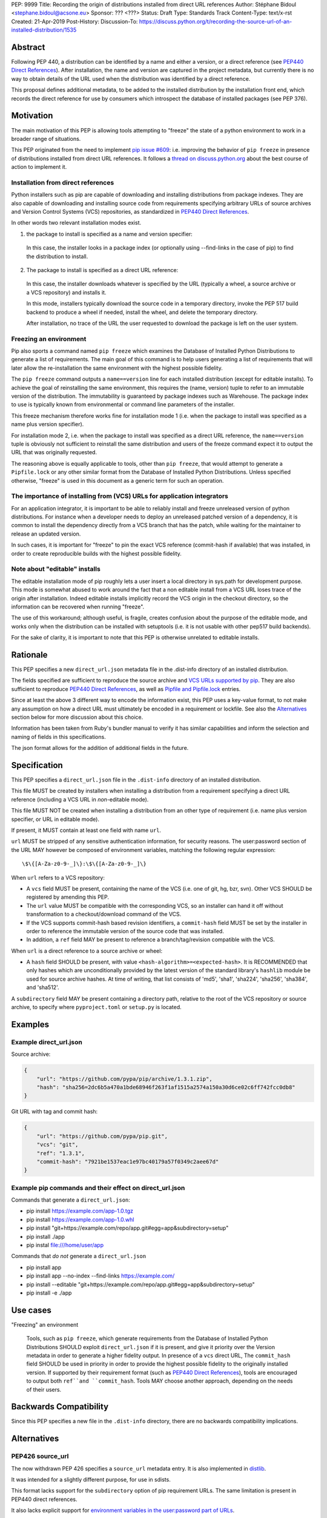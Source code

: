 PEP: 9999
Title: Recording the origin of distributions installed from direct URL references
Author: Stéphane Bidoul <stephane.bidoul@acsone.eu>
Sponsor: ??? <???>
Status: Draft
Type: Standards Track
Content-Type: text/x-rst
Created: 21-Apr-2019
Post-History: 
Discussion-To: https://discuss.python.org/t/recording-the-source-url-of-an-installed-distribution/1535

Abstract
========

Following PEP 440, a distribution can be identified by a name and either a
version, or a direct reference (see `PEP440 Direct References`_).
After installation, the name and version are captured in the project metadata,
but currently there is no way to obtain details of the URL used when the
distribution was identified by a direct reference.

This proposal defines
additional metadata, to be added to the installed distribution by the
installation front end, which records the direct reference for use by
consumers which introspect the database of installed packages (see PEP 376).

Motivation
==========

The main motivation of this PEP is allowing tools attempting to "freeze" the
state of a python environment to work in a broader range of situations.

This PEP originated from the need to implement `pip issue #609`_:
i.e. improving the behavior of ``pip freeze`` in presence of distributions
installed from direct URL references. It follows a
`thread on discuss.python.org`_ about the best course of action to implement
it.

Installation from direct references
-----------------------------------

Python installers such as pip are capable of downloading and installing
distributions from package indexes. They are also capable of downloading
and installing source code from requirements specifying arbitrary URLs of
source archives and Version Control Systems (VCS) repositories,
as standardized in `PEP440 Direct References`_.

In other words two relevant installation modes exist.

1. the package to install is specified as a name and version specifier:

  In this case, the installer looks in a package index (or optionally
  using --find-links in the case of pip) to find the distribution to install.

2. The package to install is specified as a direct URL reference:

  In this case, the installer downloads whatever is specified by the URL
  (typically a wheel, a source archive or a VCS repository) and installs it.

  In this mode, installers typically download the source code in a
  temporary directory, invoke the PEP 517 build backend to produce a wheel
  if needed, install the wheel, and delete the temporary directory.

  After installation, no trace of the URL the user requested to download the
  package is left on the user system.

Freezing an environment
-----------------------

Pip also sports a command named ``pip freeze`` which examines the Database of
Installed Python Distributions to generate a list of requirements. The main
goal of this command is to help users generating a list of requirements that
will later allow the re-installation the same environment with the highest
possible fidelity.

The ``pip freeze`` command outputs a ``name==version`` line for each installed
distribution (except for editable installs). To achieve the goal of
reinstalling the same environment, this requires the (name, version)
tuple to refer to an immutable version of the
distribution. The immutability is guaranteed by package indexes
such as Warehouse. The package index to use is typically known from
environmental or command line parameters of the installer.

This freeze mechanism therefore works fine for installation mode 1 (i.e.
when the package to install was specified as a name plus version specifier).

For installation mode 2, i.e. when the package to install was specified as a
direct URL reference, the ``name==version`` tuple is obviously not sufficient
to reinstall the same distribution and users of the freeze command expect it
to output the URL that was originally requested.

The reasoning above is equally applicable to tools, other than ``pip freeze``,
that would attempt to generate a ``Pipfile.lock`` or any other similar format
from the Database of Installed Python Distributions. Unless specified
otherwise, "freeze" is used in this document as a generic term for such
an operation.

The importance of installing from (VCS) URLs for application integrators
------------------------------------------------------------------------

For an application integrator, it is important to be able to reliably install
and freeze unreleased version of python distributions.
For instance when a developer needs to deploy an unreleased patched version
of a dependency, it is common to install the dependency directly from a VCS
branch that has the patch, while waiting for the maintainer to release an
updated version.

In such cases, it is important for "freeze" to pin the exact VCS
reference (commit-hash if available) that was installed, in order to create
reproducible builds with the highest possible fidelity.

Note about "editable" installs
------------------------------

The editable installation mode of pip roughly lets a user insert a
local directory in sys.path for development purpose. This mode is somewhat
abused to work around the fact that a non editable install from a VCS URL
loses trace of the origin after installation.
Indeed editable installs implicitly record the VCS origin in the checkout
directory, so the information can be recovered when running "freeze".

The use of this workaround; although useful, is fragile, creates confusion
about the purpose of the editable mode, and works only when the distribution
can be installed with setuptools (i.e. it is not usable with other pep517
build backends).

For the sake of clarity, it is important to note that this PEP is otherwise
unrelated to editable installs.

Rationale
=========

This PEP specifies a new ``direct_url.json`` metadata file in the .dist-info
directory of an installed distribution.

The fields specified are sufficient to reproduce the source archive and `VCS
URLs supported by pip`_. They are also sufficient to reproduce
`PEP440 Direct References`_, as well as `Pipfile and Pipfile.lock`_ entries.

Since at least the above 3 different way to encode the information exist,
this PEP uses a key-value format, to not make any assumption on how a direct
URL must ultimately be encoded in a requirement or lockfile. See also
the `Alternatives`_ section below for more discussion about this choice.

Information has been taken from Ruby's bundler manual to verify it has similar
capabilities and inform the selection and naming of fields in this
specifications.

The json format allows for the addition of additional fields in the future.

Specification
=============

This PEP specifies a ``direct_url.json`` file in the ``.dist-info`` directory
of an installed distribution.

This file MUST be created by installers when installing a distribution
from a requirement specifying a direct URL reference (including a VCS URL
in *non*-editable mode).

This file MUST NOT be created when installing a distribution from an other
type of requirement (i.e. name plus version specifier, or URL in editable mode).

If present, it MUST contain at least one field with name ``url``.

``url`` MUST be stripped of any sensitive authentication information,
for security reasons. The user:password section of the URL MAY however
be composed of environment variables, matching the following regular
expression::

    \$\{[A-Za-z0-9-_]\}:\$\{[A-Za-z0-9-_]\}

When ``url`` refers to a VCS repository:

- A ``vcs`` field MUST be present, containing the name of the VCS
  (i.e. one of git, hg, bzr, svn). Other VCS SHOULD be registered by
  amending this PEP.
- The ``url`` value MUST be compatible with the corresponding VCS,
  so an installer can hand it off without transformation to a
  checkout/download command of the VCS.
- If the VCS supports commit-hash based revision identifiers, a ``commit-hash``
  field MUST be set by the installer in order to reference the immutable
  version of the source code that was installed.
- In addition, a ``ref`` field MAY be present to reference a
  branch/tag/revision compatible with the VCS.

When ``url`` is a direct reference to a source archive or wheel:

- A ``hash`` field SHOULD be present, with value
  ``<hash-algorithm>=<expected-hash>``.
  It is RECOMMENDED that only hashes which are unconditionally provided by
  the latest version of the standard library's ``hashlib`` module be used for
  source archive hashes. At time of writing, that list consists of 'md5',
  'sha1', 'sha224', 'sha256', 'sha384', and 'sha512'.

A ``subdirectory`` field MAY be present containing a directory path,
relative to the root of the VCS repository or source archive,
to specify where ``pyproject.toml`` or ``setup.py`` is located.

Examples
========

Example direct_url.json
-----------------------

Source archive:

.. code::

    {
        "url": "https://github.com/pypa/pip/archive/1.3.1.zip",
        "hash": "sha256=2dc6b5a470a1bde68946f263f1af1515a2574a150a30d6ce02c6ff742fcc0db8"
    }

Git URL with tag and commit hash:

.. code::

    {
        "url": "https://github.com/pypa/pip.git",
        "vcs": "git",
        "ref": "1.3.1",
        "commit-hash": "7921be1537eac1e97bc40179a57f0349c2aee67d"
    }

Example pip commands and their effect on direct_url.json
--------------------------------------------------------

Commands that generate a ``direct_url.json``:

* pip install https://example.com/app-1.0.tgz
* pip install https://example.com/app-1.0.whl
* pip install "git+https://example.com/repo/app.git#egg=app&subdirectory=setup"
* pip install ./app
* pip instal file:///home/user/app

Commands that *do not* generate a ``direct_url.json``

* pip install app
* pip install app --no-index --find-links https://example.com/
* pip install --editable "git+https://example.com/repo/app.git#egg=app&subdirectory=setup"
* pip install -e ./app

Use cases
=========

"Freezing" an environment

  Tools, such as ``pip freeze``, which generate requirements from the Database
  of Installed Python Distributions SHOULD exploit ``direct_url.json``
  if it is present, and give it priority over the Version metadata in order
  to generate a higher fidelity output. In presence of a ``vcs`` direct URL,
  The ``commit_hash`` field SHOULD be used in priority in order to provide
  the highest possible fidelity to the originally installed version. If
  supported by their requirement format (such as `PEP440 Direct References`_),
  tools are encouraged to output both ``ref``and ``commit_hash``.
  Tools MAY choose another approach, depending on the needs of their users.

Backwards Compatibility
=======================

Since this PEP specifies a new file in the ``.dist-info`` directory,
there are no backwards compatibility implications.

Alternatives
============

PEP426 source_url
-----------------

The now withdrawn PEP 426 specifies a ``source_url`` metadata entry.
It is also implemented in `distlib`_.

It was intended for a slightly different purpose, for use in sdists.

This format lacks support for the ``subdirectory`` option of pip requirement
URLs. The same limitation is present in PEP440 direct references.

It also lacks explicit support for `environment variables in the user:password
part of URLs`_.

The introduction of a key/value extensibility mechanism and support
for environment variables for user:password in PEP440, would be necessary
for use in this PEP.

References
==========

.. _`pip issue #609`: https://github.com/pypa/pip/issues/609
.. _`thread on discuss.python.org`:  https://discuss.python.org/t/pip-freeze-vcs-urls-and-pep-517-feat-editable-installs/1473
.. _PEP440: http://www.python.org/dev/peps/pep-0440
.. _`VCS URLs supported by pip`: https://pip.pypa.io/en/stable/reference/pip_install/#vcs-support
.. _`PEP440 Direct References`: https://www.python.org/dev/peps/pep-0440/#direct-references
.. _`Pipfile and Pipfile.lock`: https://github.com/pypa/pipfile
.. _distlib: https://distlib.readthedocs.io
.. _`environment variables in the user:password part of URLs`: https://pip.pypa.io/en/stable/reference/pip_install/#id10

Copyright
=========

This document has been placed in the public domain.


..
   Local Variables:
   mode: indented-text
   indent-tabs-mode: nil
   sentence-end-double-space: t
   fill-column: 70
   coding: utf-8
   End:
